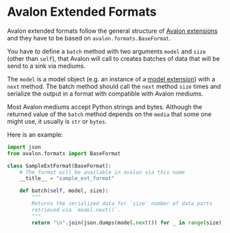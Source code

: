 * Avalon Extended Formats

Avalon extended formats follow the general structure of [[../../../EXTENSIONS.org][Avalon
extensions]] and they have to be based on =avalon.formats.BaseFormat=.

You have to define a =batch= method with two arguments =model= and
=size= (other than =self=), that Avalon will call to creates batches
of data that will be send to a sink via mediums.

The =model= is a model object (e.g. an instance of a [[../../models/ext/README.org][model extension]])
with a =next= method. The batch method should call the =next= method
=size= times and serialize the output in a format with compatible with
Avalon mediums.

Most Avalon mediums accept Python strings and bytes. Although the
returned value of the =batch= method depends on the =media= that some
one might use, it usually is =str= or =bytes=.

Here is an example:

#+begin_src python
  import json
  from avalon.formats import BaseFormat

  class SampleExtFormat(BaseFormat):
      # The format will be available in avalon via this name
      __title__ = "sample_ext_format"

      def batch(self, model, size):
          """
          Returns the serialized data for `size` number of data parts
          retrieved via `model.next()`.
          """
          return "\n".join(json.dumps(model.next()) for _ in range(size))
#+end_src
